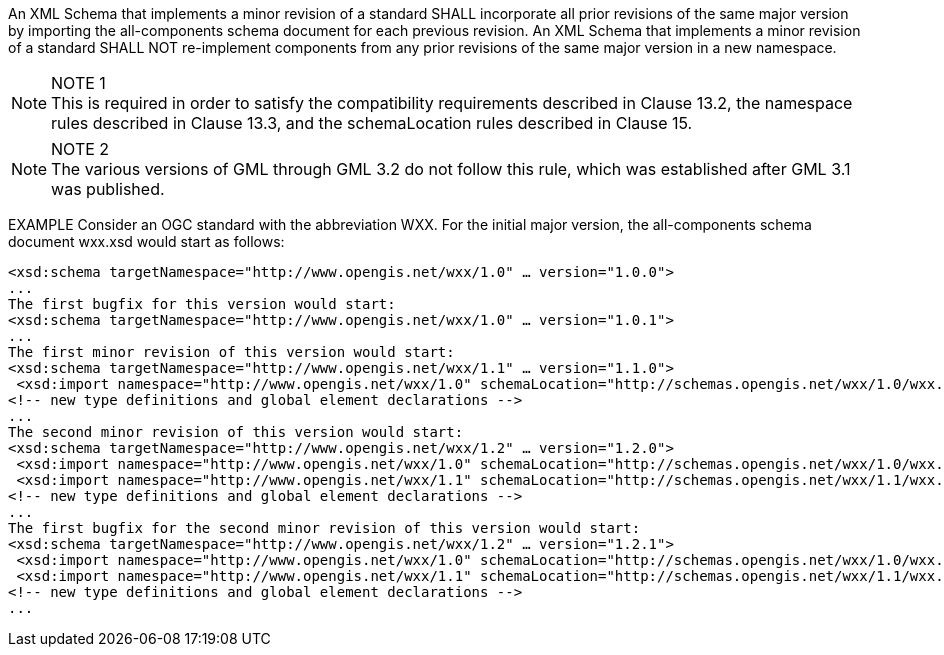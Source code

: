 An XML Schema that implements a minor revision of a standard SHALL incorporate all prior revisions of the same major version by importing the all-components schema document for each previous revision. An XML Schema that implements a minor revision of a standard SHALL NOT re-implement components from any prior revisions of the same major version in a new namespace.

[NOTE]
.NOTE 1
This is required in order to satisfy the compatibility requirements described in Clause 13.2, the namespace rules described in Clause 13.3, and the schemaLocation rules described in Clause 15.

[NOTE]
.NOTE 2
The various versions of GML through GML 3.2 do not follow this rule, which was established after GML 3.1 was published.

EXAMPLE Consider an OGC standard with the abbreviation WXX. For the initial major version, the all-components schema document wxx.xsd would start as follows:

[source,xml]
<xsd:schema targetNamespace="http://www.opengis.net/wxx/1.0" … version="1.0.0">
...
The first bugfix for this version would start:
<xsd:schema targetNamespace="http://www.opengis.net/wxx/1.0" … version="1.0.1">
...
The first minor revision of this version would start:
<xsd:schema targetNamespace="http://www.opengis.net/wxx/1.1" … version="1.1.0">
 <xsd:import namespace="http://www.opengis.net/wxx/1.0" schemaLocation="http://schemas.opengis.net/wxx/1.0/wxx.xsd">
<!-- new type definitions and global element declarations -->
...
The second minor revision of this version would start:
<xsd:schema targetNamespace="http://www.opengis.net/wxx/1.2" … version="1.2.0">
 <xsd:import namespace="http://www.opengis.net/wxx/1.0" schemaLocation="http://schemas.opengis.net/wxx/1.0/wxx.xsd">
 <xsd:import namespace="http://www.opengis.net/wxx/1.1" schemaLocation="http://schemas.opengis.net/wxx/1.1/wxx.xsd">
<!-- new type definitions and global element declarations -->
...
The first bugfix for the second minor revision of this version would start:
<xsd:schema targetNamespace="http://www.opengis.net/wxx/1.2" … version="1.2.1">
 <xsd:import namespace="http://www.opengis.net/wxx/1.0" schemaLocation="http://schemas.opengis.net/wxx/1.0/wxx.xsd">
 <xsd:import namespace="http://www.opengis.net/wxx/1.1" schemaLocation="http://schemas.opengis.net/wxx/1.1/wxx.xsd">
<!-- new type definitions and global element declarations -->
...
